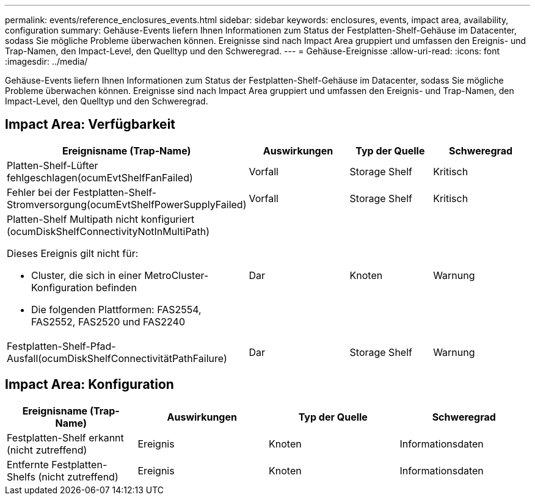 ---
permalink: events/reference_enclosures_events.html 
sidebar: sidebar 
keywords: enclosures, events, impact area, availability, configuration 
summary: Gehäuse-Events liefern Ihnen Informationen zum Status der Festplatten-Shelf-Gehäuse im Datacenter, sodass Sie mögliche Probleme überwachen können. Ereignisse sind nach Impact Area gruppiert und umfassen den Ereignis- und Trap-Namen, den Impact-Level, den Quelltyp und den Schweregrad. 
---
= Gehäuse-Ereignisse
:allow-uri-read: 
:icons: font
:imagesdir: ../media/


[role="lead"]
Gehäuse-Events liefern Ihnen Informationen zum Status der Festplatten-Shelf-Gehäuse im Datacenter, sodass Sie mögliche Probleme überwachen können. Ereignisse sind nach Impact Area gruppiert und umfassen den Ereignis- und Trap-Namen, den Impact-Level, den Quelltyp und den Schweregrad.



== Impact Area: Verfügbarkeit

|===
| Ereignisname (Trap-Name) | Auswirkungen | Typ der Quelle | Schweregrad 


 a| 
Platten-Shelf-Lüfter fehlgeschlagen(ocumEvtShelfFanFailed)
 a| 
Vorfall
 a| 
Storage Shelf
 a| 
Kritisch



 a| 
Fehler bei der Festplatten-Shelf-Stromversorgung(ocumEvtShelfPowerSupplyFailed)
 a| 
Vorfall
 a| 
Storage Shelf
 a| 
Kritisch



 a| 
Platten-Shelf Multipath nicht konfiguriert (ocumDiskShelfConnectivityNotInMultiPath)

Dieses Ereignis gilt nicht für:

* Cluster, die sich in einer MetroCluster-Konfiguration befinden
* Die folgenden Plattformen: FAS2554, FAS2552, FAS2520 und FAS2240

 a| 
Dar
 a| 
Knoten
 a| 
Warnung



 a| 
Festplatten-Shelf-Pfad-Ausfall(ocumDiskShelfConnectivitätPathFailure)
 a| 
Dar
 a| 
Storage Shelf
 a| 
Warnung

|===


== Impact Area: Konfiguration

|===
| Ereignisname (Trap-Name) | Auswirkungen | Typ der Quelle | Schweregrad 


 a| 
Festplatten-Shelf erkannt (nicht zutreffend)
 a| 
Ereignis
 a| 
Knoten
 a| 
Informationsdaten



 a| 
Entfernte Festplatten-Shelfs (nicht zutreffend)
 a| 
Ereignis
 a| 
Knoten
 a| 
Informationsdaten

|===
